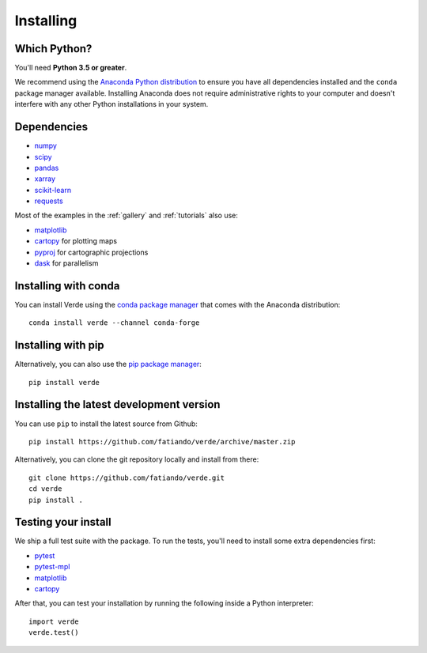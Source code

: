 .. _install:

Installing
==========

Which Python?
-------------

You'll need **Python 3.5 or greater**.

We recommend using the
`Anaconda Python distribution <https://www.anaconda.com/download>`__
to ensure you have all dependencies installed and the ``conda`` package manager
available.
Installing Anaconda does not require administrative rights to your computer and
doesn't interfere with any other Python installations in your system.


Dependencies
------------

* `numpy <http://www.numpy.org/>`__
* `scipy <https://docs.scipy.org/doc/scipy/reference/>`__
* `pandas <http://pandas.pydata.org/>`__
* `xarray <http://xarray.pydata.org/>`__
* `scikit-learn <http://scikit-learn.org/>`__
* `requests <http://docs.python-requests.org/>`__

Most of the examples in the :ref:`gallery` and :ref:`tutorials` also use:

* `matplotlib <https://matplotlib.org/>`__
* `cartopy <https://scitools.org.uk/cartopy/>`__ for plotting maps
* `pyproj <https://jswhit.github.io/pyproj/>`__ for cartographic projections
* `dask <https://dask.pydata.org/>`__ for parallelism


Installing with conda
---------------------

You can install Verde using the `conda package manager <https://conda.io/>`__ that comes
with the Anaconda distribution::

    conda install verde --channel conda-forge


Installing with pip
-------------------

Alternatively, you can also use the `pip package manager
<https://pypi.org/project/pip/>`__::

    pip install verde


Installing the latest development version
-----------------------------------------

You can use ``pip`` to install the latest source from Github::

    pip install https://github.com/fatiando/verde/archive/master.zip

Alternatively, you can clone the git repository locally and install from there::

    git clone https://github.com/fatiando/verde.git
    cd verde
    pip install .


Testing your install
--------------------

We ship a full test suite with the package.
To run the tests, you'll need to install some extra dependencies first:

* `pytest <https://docs.pytest.org/>`__
* `pytest-mpl <https://github.com/matplotlib/pytest-mpl>`__
* `matplotlib <https://matplotlib.org/>`__
* `cartopy <https://scitools.org.uk/cartopy/>`__

After that, you can test your installation by running the following inside a Python
interpreter::

    import verde
    verde.test()

